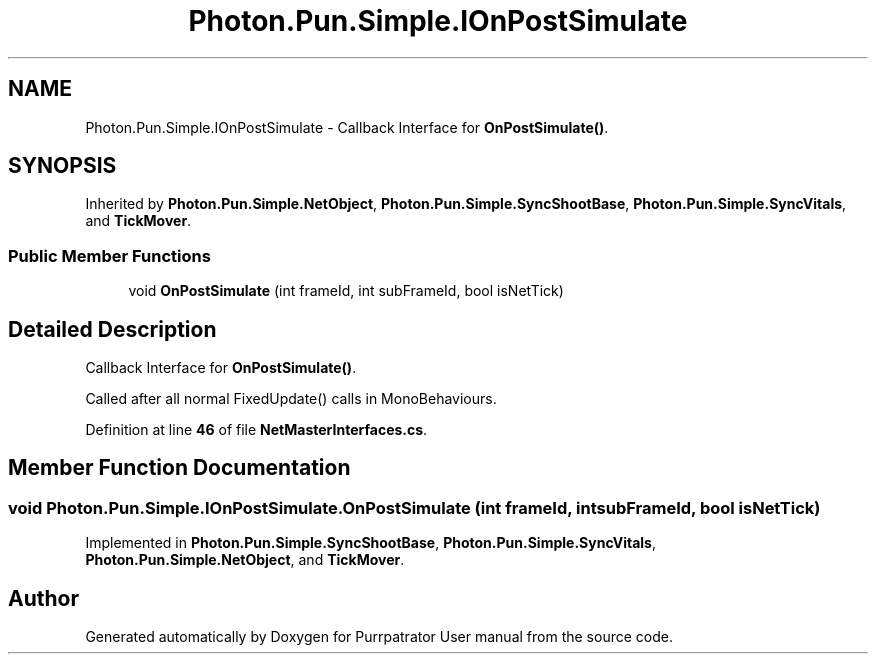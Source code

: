 .TH "Photon.Pun.Simple.IOnPostSimulate" 3 "Mon Apr 18 2022" "Purrpatrator User manual" \" -*- nroff -*-
.ad l
.nh
.SH NAME
Photon.Pun.Simple.IOnPostSimulate \- Callback Interface for \fBOnPostSimulate()\fP\&.  

.SH SYNOPSIS
.br
.PP
.PP
Inherited by \fBPhoton\&.Pun\&.Simple\&.NetObject\fP, \fBPhoton\&.Pun\&.Simple\&.SyncShootBase\fP, \fBPhoton\&.Pun\&.Simple\&.SyncVitals\fP, and \fBTickMover\fP\&.
.SS "Public Member Functions"

.in +1c
.ti -1c
.RI "void \fBOnPostSimulate\fP (int frameId, int subFrameId, bool isNetTick)"
.br
.in -1c
.SH "Detailed Description"
.PP 
Callback Interface for \fBOnPostSimulate()\fP\&. 

Called after all normal FixedUpdate() calls in MonoBehaviours\&. 
.PP
Definition at line \fB46\fP of file \fBNetMasterInterfaces\&.cs\fP\&.
.SH "Member Function Documentation"
.PP 
.SS "void Photon\&.Pun\&.Simple\&.IOnPostSimulate\&.OnPostSimulate (int frameId, int subFrameId, bool isNetTick)"

.PP
Implemented in \fBPhoton\&.Pun\&.Simple\&.SyncShootBase\fP, \fBPhoton\&.Pun\&.Simple\&.SyncVitals\fP, \fBPhoton\&.Pun\&.Simple\&.NetObject\fP, and \fBTickMover\fP\&.

.SH "Author"
.PP 
Generated automatically by Doxygen for Purrpatrator User manual from the source code\&.
